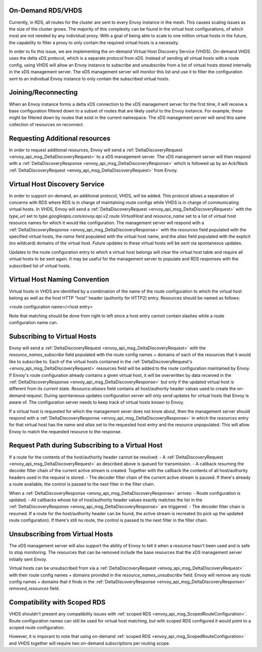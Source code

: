 .. _on_demand_vhds_rds_protocol:

On-Demand RDS/VHDS
==================
Currently, in RDS, all routes for the cluster are sent to every Envoy instance
in the mesh. This causes scaling issues as the size of the cluster grows. The
majority of this complexity can be found in the virtual host configurations, of
which most are not needed by any individual proxy. With a goal of being able
to scale to one million virtual hosts in the future, the capability to filter a
proxy to only contain the required virtual hosts is a necessity.

In order to fix this issue, we are implementing the on-demand Virtual Host
Discovery Service (VHDS). On-demand VHDS uses the delta xDS protocol, which is
a separate protocol from xDS. Instead of sending all virtual hosts with a route
config, using VHDS will allow an Envoy instance to subscribe and unsubscribe
from a list of virtual hosts stored internally in the xDS management server.
The xDS management server will monitor this list and use it to filter the
configuration sent to an individual Envoy instance to only contain the
subscribed virtual hosts.

Joining/Reconnecting
====================
When an Envoy instance forms a delta xDS connection to the xDS management
server for the first time, it will receive a base configuration filtered down
to a subset of routes that are likely useful to the Envoy instance. For
example, these might be filtered down by routes that exist in the current
namespace. The xDS management server will send this same collection of
resources on reconnect.

.. figure:: diagrams/delta_rds_connection.svg
   :alt: Delta RDS connection

Requesting Additional resources
===============================
In order to request additional resources, Envoy will send a
:ref:`DeltaDiscoveryRequest <envoy_api_msg_DeltaDiscoveryRequest>`
to a xDS management server. The xDS management server will then respond with a
:ref:`DeltaDiscoveryResponse <envoy_api_msg_DeltaDiscoveryResponse>`
which is followed up by an Ack/Nack
:ref:`DeltaDiscoveryRequest <envoy_api_msg_DeltaDiscoveryRequest>`
from Envoy.

.. figure:: diagrams/delta_rds_request_additional_resources.svg
   :alt: Delta RDS request additional resources

Virtual Host Discovery Service
==============================
In order to support on-demand, an additional protocol, VHDS, will be added.
This protocol allows a separation of concerns with RDS where RDS is in charge
of maintaining route configs while VHDS is in charge of communicating virtual
hosts. In VHDS, Envoy will send a
:ref:`DeltaDiscoveryRequest <envoy_api_msg_DeltaDiscoveryRequest>`
with the `type_url` set to 
`type.googleapis.com/envoy.api.v2.route.VirtualHost` 
and `resource_name` 
set to a list of virtual host resource names for which it would like
configuration. The management server will respond with a
:ref:`DeltaDiscoveryResponse <envoy_api_msg_DeltaDiscoveryResponse>`
with the `resources` field populated with the specified virtual hosts, the 
`name` field populated with the virtual host name, and the `alias` field
populated with the explicit (no wildcard) domains of the virtual host. Future
updates to these virtual hosts will be sent via spontaneous updates.

Updates to the route configuration entry to which a virtual host belongs will
clear the virtual host table and require all virtual hosts to be sent again. It
may be useful for the management server to populate and RDS responses with the
subscribed list of virtual hosts. 

Virtual Host Naming Convention
==============================
Virtual hosts in VHDS are identified by a combination of the name of the route
configuration to which the virtual host belong as well as the host HTTP "host"
header (authority for HTTP2) entry. Resources should be named as follows:

<route configuration name>/<host entry>

Note that matching should be done from right to left since a host entry cannot
contain slashes while a route configuration name can. 

Subscribing to Virtual Hosts
============================
Envoy will send a
:ref:`DeltaDiscoveryRequest <envoy_api_msg_DeltaDiscoveryRequest>` with the
`resource_names_subscribe` field populated with the route config names
+ domains of each of the resources that it would like to subscribe to. Each of
the virtual hosts contained in the
:ref:`DeltaDiscoveryRequest's <envoy_api_msg_DeltaDiscoveryRequest>`
resources field will be added to the route configuration maintained by Envoy.
If Envoy's route configuration already contains a given virtual host, it will
be overwritten by data received in the
:ref:`DeltaDiscoveryResponse <envoy_api_msg_DeltaDiscoveryResponse>`
but only if the updated virtual host is different from its current state.
`Resource.aliases` field contains all host/authority header values used
to create the on-demand request. During spontaneous updates configuration
server will only send updates for virtual hosts that Envoy is aware of. The
configuration server needs to keep track of virtual hosts known to Envoy.

If a virtual host is requested for which the management sever does not know
about, then the management server should respond with a 
:ref:`DeltaDiscoveryResponse <envoy_api_msg_DeltaDiscoveryResponse>` in which
the `resources` entry for that virtual host has the `name` and `alias` 
set to the requested host entry and the resource unpopulated. This will allow
Envoy to match the requested resource to the response.

Request Path during Subscribing to a Virtual Host
=================================================
If a route for the contents of the host/authority header cannot be resolved:
- A :ref:`DeltaDiscoveryRequest <envoy_api_msg_DeltaDiscoveryRequest>` as described above is queued for transmission.
- A callback resuming the decoder filter chain of the current active stream is created. Together with the callback the contents of all host/authority headers used in the request is stored. 
- The decoder filter chain of the current active stream is paused.
If there's already a route available, the control is passed to the next filter in the filter chain.

When a :ref:`DeltaDiscoveryResponse <envoy_api_msg_DeltaDiscoveryResponse>` arrives:
- Route configuration is updated.
- All callbacks whose list of host/authority header values exactly matches the list in the :ref:`DeltaDiscoveryResponse <envoy_api_msg_DeltaDiscoveryResponse>` are triggered.
- The decoder filter chain is resumed. If a route for the host/authority header can be found, the active stream is recreated (to pick up the updated route configuration). If there's still no route, the control is passed to the next filter in the filter chain.
  
Unsubscribing from Virtual Hosts
================================

The xDS management server will also support the ability of Envoy to tell it
when a resource hasn't been used and is safe to stop monitoring. The resources
that can be removed include the base resources that the xDS management server
initially sent Envoy.

Virtual hosts can be unsubscribed from via a
:ref:`DeltaDiscoveryRequest <envoy_api_msg_DeltaDiscoveryRequest>`
with their route config names + domains provided in the
`resource_names_unsubscribe` field. Envoy will remove any route config names +
domains that it finds in the
:ref:`DeltaDiscoveryResponse <envoy_api_msg_DeltaDiscoveryResponse>`
`removed_resources` field.

Compatibility with Scoped RDS
=============================

VHDS shouldn't present any compatibility issues with 
:ref:`scoped RDS <envoy_api_msg_ScopedRouteConfiguration>`.
Route configuration names can still be used for virtual host matching, but with
scoped RDS configured it would point to a scoped route configuration.

However, it is imporant to note that using
on-demand :ref:`scoped RDS <envoy_api_msg_ScopedRouteConfiguration>`
and VHDS together will require two on-demand subscriptions per routing scope.
